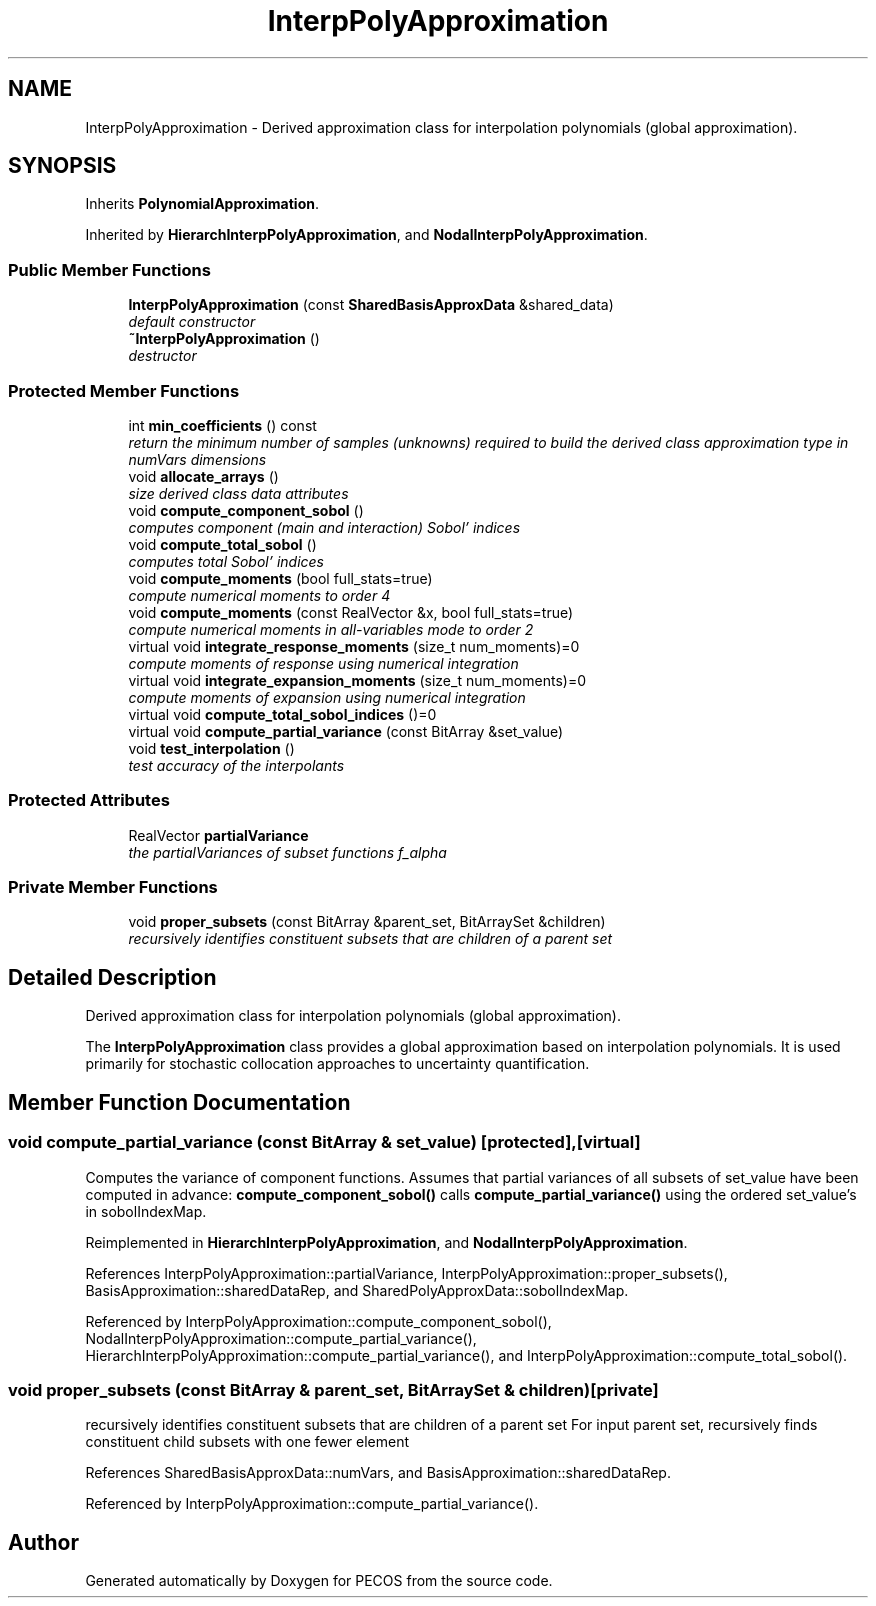 .TH "InterpPolyApproximation" 3 "Wed Dec 27 2017" "Version Version 1.0" "PECOS" \" -*- nroff -*-
.ad l
.nh
.SH NAME
InterpPolyApproximation \- Derived approximation class for interpolation polynomials (global approximation)\&.  

.SH SYNOPSIS
.br
.PP
.PP
Inherits \fBPolynomialApproximation\fP\&.
.PP
Inherited by \fBHierarchInterpPolyApproximation\fP, and \fBNodalInterpPolyApproximation\fP\&.
.SS "Public Member Functions"

.in +1c
.ti -1c
.RI "\fBInterpPolyApproximation\fP (const \fBSharedBasisApproxData\fP &shared_data)"
.br
.RI "\fIdefault constructor \fP"
.ti -1c
.RI "\fB~InterpPolyApproximation\fP ()"
.br
.RI "\fIdestructor \fP"
.in -1c
.SS "Protected Member Functions"

.in +1c
.ti -1c
.RI "int \fBmin_coefficients\fP () const "
.br
.RI "\fIreturn the minimum number of samples (unknowns) required to build the derived class approximation type in numVars dimensions \fP"
.ti -1c
.RI "void \fBallocate_arrays\fP ()"
.br
.RI "\fIsize derived class data attributes \fP"
.ti -1c
.RI "void \fBcompute_component_sobol\fP ()"
.br
.RI "\fIcomputes component (main and interaction) Sobol' indices \fP"
.ti -1c
.RI "void \fBcompute_total_sobol\fP ()"
.br
.RI "\fIcomputes total Sobol' indices \fP"
.ti -1c
.RI "void \fBcompute_moments\fP (bool full_stats=true)"
.br
.RI "\fIcompute numerical moments to order 4 \fP"
.ti -1c
.RI "void \fBcompute_moments\fP (const RealVector &x, bool full_stats=true)"
.br
.RI "\fIcompute numerical moments in all-variables mode to order 2 \fP"
.ti -1c
.RI "virtual void \fBintegrate_response_moments\fP (size_t num_moments)=0"
.br
.RI "\fIcompute moments of response using numerical integration \fP"
.ti -1c
.RI "virtual void \fBintegrate_expansion_moments\fP (size_t num_moments)=0"
.br
.RI "\fIcompute moments of expansion using numerical integration \fP"
.ti -1c
.RI "virtual void \fBcompute_total_sobol_indices\fP ()=0"
.br
.ti -1c
.RI "virtual void \fBcompute_partial_variance\fP (const BitArray &set_value)"
.br
.ti -1c
.RI "void \fBtest_interpolation\fP ()"
.br
.RI "\fItest accuracy of the interpolants \fP"
.in -1c
.SS "Protected Attributes"

.in +1c
.ti -1c
.RI "RealVector \fBpartialVariance\fP"
.br
.RI "\fIthe partialVariances of subset functions f_alpha \fP"
.in -1c
.SS "Private Member Functions"

.in +1c
.ti -1c
.RI "void \fBproper_subsets\fP (const BitArray &parent_set, BitArraySet &children)"
.br
.RI "\fIrecursively identifies constituent subsets that are children of a parent set \fP"
.in -1c
.SH "Detailed Description"
.PP 
Derived approximation class for interpolation polynomials (global approximation)\&. 

The \fBInterpPolyApproximation\fP class provides a global approximation based on interpolation polynomials\&. It is used primarily for stochastic collocation approaches to uncertainty quantification\&. 
.SH "Member Function Documentation"
.PP 
.SS "void compute_partial_variance (const BitArray & set_value)\fC [protected]\fP, \fC [virtual]\fP"
Computes the variance of component functions\&. Assumes that partial variances of all subsets of set_value have been computed in advance: \fBcompute_component_sobol()\fP calls \fBcompute_partial_variance()\fP using the ordered set_value's in sobolIndexMap\&. 
.PP
Reimplemented in \fBHierarchInterpPolyApproximation\fP, and \fBNodalInterpPolyApproximation\fP\&.
.PP
References InterpPolyApproximation::partialVariance, InterpPolyApproximation::proper_subsets(), BasisApproximation::sharedDataRep, and SharedPolyApproxData::sobolIndexMap\&.
.PP
Referenced by InterpPolyApproximation::compute_component_sobol(), NodalInterpPolyApproximation::compute_partial_variance(), HierarchInterpPolyApproximation::compute_partial_variance(), and InterpPolyApproximation::compute_total_sobol()\&.
.SS "void proper_subsets (const BitArray & parent_set, BitArraySet & children)\fC [private]\fP"

.PP
recursively identifies constituent subsets that are children of a parent set For input parent set, recursively finds constituent child subsets with one fewer element 
.PP
References SharedBasisApproxData::numVars, and BasisApproximation::sharedDataRep\&.
.PP
Referenced by InterpPolyApproximation::compute_partial_variance()\&.

.SH "Author"
.PP 
Generated automatically by Doxygen for PECOS from the source code\&.
